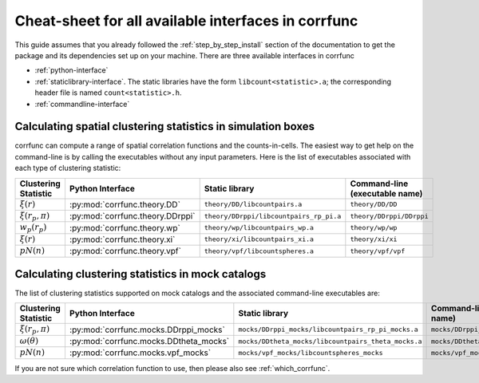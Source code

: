 .. _all-interfaces:

*****************************************************
Cheat-sheet for all available interfaces in corrfunc
*****************************************************

This guide assumes that you already followed the :ref:`step_by_step_install`
section of the documentation to get the package and its dependencies set
up on your machine. There are three available interfaces in corrfunc

- :ref:`python-interface`
- :ref:`staticlibrary-interface`. The static libraries
  have the form ``libcount<statistic>.a``; the corresponding header file is named
  ``count<statistic>.h``.
- :ref:`commandline-interface`



Calculating spatial clustering statistics in simulation boxes
==============================================================

corrfunc can compute a range of spatial correlation functions and the
counts-in-cells. The easiest way to get help on the command-line is by calling
the executables without any input parameters. Here is the list of executables
associated with each type of clustering statistic:

======================    ================================  ========================================  ====================================
Clustering Statistic      Python Interface                  Static library                            Command-line  (executable name)
======================    ================================  ========================================  ====================================
:math:`\xi(r)`            :py:mod:`corrfunc.theory.DD`       ``theory/DD/libcountpairs.a``            ``theory/DD/DD``             
:math:`\xi(r_p,\pi)`      :py:mod:`corrfunc.theory.DDrppi`   ``theory/DDrppi/libcountpairs_rp_pi.a``   ``theory/DDrppi/DDrppi``        
:math:`w_p(r_p)`          :py:mod:`corrfunc.theory.wp`       ``theory/wp/libcountpairs_wp.a``         ``theory/wp/wp``         
:math:`\xi(r)`            :py:mod:`corrfunc.theory.xi`       ``theory/xi/libcountpairs_xi.a``         ``theory/xi/xi``         
:math:`pN(n)`             :py:mod:`corrfunc.theory.vpf`      ``theory/vpf/libcountspheres.a``         ``theory/vpf/vpf``       
======================    ================================  ========================================  ====================================
      

Calculating clustering statistics in mock catalogs
===================================================
The list of clustering statistics supported on mock catalogs and the associated
command-line executables are:

======================   ======================================  =====================================================    =====================================
Clustering Statistic     Python Interface                        Static library                                           Command-line (executable name)
======================   ======================================  =====================================================    =====================================
:math:`\xi(r_p,\pi)`     :py:mod:`corrfunc.mocks.DDrppi_mocks`    ``mocks/DDrppi_mocks/libcountpairs_rp_pi_mocks.a``      ``mocks/DDrppi_mocks/DDrppi_mocks``  
:math:`\omega(\theta)`   :py:mod:`corrfunc.mocks.DDtheta_mocks`   ``mocks/DDtheta_mocks/libcountpairs_theta_mocks.a``     ``mocks/DDtheta_mocks/DDtheta_mocks``
:math:`pN(n)`            :py:mod:`corrfunc.mocks.vpf_mocks`       ``mocks/vpf_mocks/libcountspheres_mocks``               ``mocks/vpf_mocks/vpf_mocks``        
======================   ======================================  =====================================================    =====================================
                                                                  
                                                                 
If you are not sure which correlation function to use, then please also see :ref:`which_corrfunc`.
